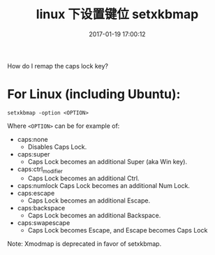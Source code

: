 # -*- mode: Org; org-download-image-dir: "../images"; -*-
#+TITLE: linux 下设置键位 setxkbmap
#+DATE: 2017-01-19 17:00:12 
#+TAGS: 
#+CATEGORY: 
#+LINK: 
#+DESCRIPTION: 
#+LAYOUT : post


How do I remap the caps lock key?

* For Linux (including Ubuntu):

=setxkbmap -option <OPTION>=


Where =<OPTION>= can be for example of:

- caps:none
  - Disables Caps Lock.
- caps:super
  - Caps Lock becomes an additional Super (aka Win key).
- caps:ctrl_modifier
  - Caps Lock becomes an additional Ctrl.
- caps:numlock
   Caps Lock becomes an additional Num Lock.
- caps:escape
  - Caps Lock becomes an additional Escape.
- caps:backspace
  - Caps Lock becomes an additional Backspace.
- caps:swapescape
  - Caps Lock becomes Escape, and Escape becomes Caps Lock

Note: Xmodmap is deprecated in favor of setxkbmap.

